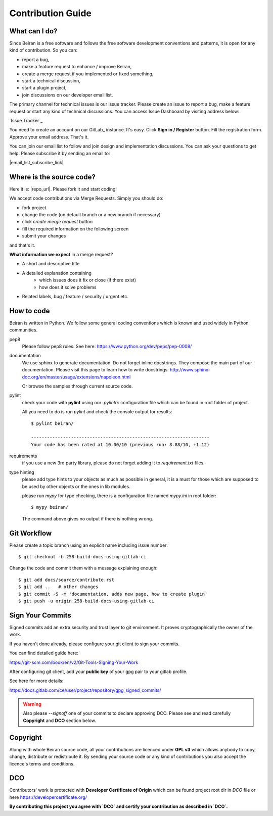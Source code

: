 ==================
Contribution Guide
==================

What can I do?
--------------
Since Beiran is a free software and follows the free software
development conventions and patterns, it is open for any kind
of contribution. So you can:

- report a bug,
- make a feature request to enhance / improve Beiran,
- create a merge request if you implemented or fixed something,
- start a technical discussion,
- start a plugin project,
- join discussions on our developer email list.

The primary channel for technical issues is our issue tracker. Please
create an issue to report a bug, make a feature request or start any kind
of technical discussions. You can access Issue Dashboard by visiting
address below:

`Issue Tracker`_

You need to create an account on our GitLab_ instance. It's easy. Click
**Sign in / Register** button. Fill the registration form. Approve your
email address. That's it.

You can join our email list to follow and join design and implementation
discussions. You can ask your questions to get help. Please subscribe it
by sending an email to:

|email_list_subscribe_link|

Where is the source code?
-------------------------
Here it is: |repo_url|. Please fork it and start coding!

We accept code contributions via Merge Requests. Simply you should do:

- fork project
- change the code (on default branch or a new branch if necessary)
- click `create merge request` button
- fill the required information on the following screen
- submit your changes

and that's it.

**What information we expect** in a merge request?

- A short and descriptive title
- A detailed explanation containing
    - which issues does it fix or close (if there exist)
    - how does it solve problems
- Related labels, bug / feature / security / urgent etc.


How to code
-----------
Beiran is written in Python. We follow some general coding conventions which
is known and used widely in Python communities.

pep8
    Please follow pep8 rules. See here: https://www.python.org/dev/peps/pep-0008/

documentation
    We use sphinx to generate documentation. Do not forget inline docstrings.
    They compose the main part of our documentation. Please visit this page
    to learn how to write docstrings:
    http://www.sphinx-doc.org/en/master/usage/extensions/napoleon.html

    Or browse the samples through current source code.

pylint
    check your code with **pylint** using our `.pylintrc` configuration
    file which can be found in root folder of project.

    All you need to do is run `pylint` and check the console output for results::

        $ pylint beiran/

        -------------------------------------------------------------------
        Your code has been rated at 10.00/10 (previous run: 8.88/10, +1.12)


requirements
    if you use a new 3rd party library, please do not forget adding
    it to `requirement.txt` files.

type hinting
    please add type hints to your objects as much as possible in
    general, it is a must for those which are supposed to be used
    by other objects or the ones in lib modules.

    please run `mypy` for type checking, there is a configuration file
    named `mypy.ini` in root folder::

        $ mypy beiran/

    The command above gives no output if there is nothing wrong.


Git Workflow
------------
Please create a topic branch using an explicit name including issue number::

    $ git checkout -b 258-build-docs-using-gitlab-ci

Change the code and commit them with a message explaining enough::

    $ git add docs/source/contribute.rst
    $ git add ..   # other changes
    $ git commit -S -m 'documentation, adds new page, how to create plugin'
    $ git push -u origin 258-build-docs-using-gitlab-ci

Sign Your Commits
-----------------
Signed commits add an extra security and trust layer to git environment.
It proves cryptographically the owner of the work.

If you haven't done already, please configure your git client to sign
your commits.

You can find detailed guide here:

https://git-scm.com/book/en/v2/Git-Tools-Signing-Your-Work

After configuring git client, add your **public key** of your gpg pair
to your gitlab profile.

See here for more details:

https://docs.gitlab.com/ce/user/project/repository/gpg_signed_commits/

.. warning:: Also please `--signoff` one of your commits to declare
 approving DCO. Please see and read carefully **Copyright** and **DCO** section below.

Copyright
---------
Along with whole Beiran source code, all your contributions are licenced
under **GPL v3** which allows anybody to copy, change, distribute or redistribute it.
By sending your source code or any kind of contributions you also accept the
licence's terms and conditions.

DCO
---
Contributors' work is protected with **Developer Certificate of Origin** which
can be found project root dir in `DCO` file or here https://developercertificate.org/

**By contributing this project you agree with `DCO` and certify your contribution as
described in `DCO`.**
